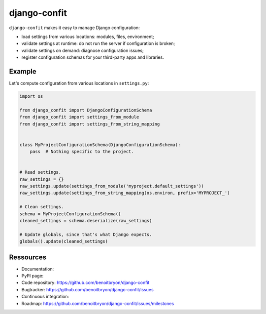 #############
django-confit
#############

``django-confit`` makes it easy to manage Django configuration:

* load settings from various locations: modules, files, environment;

* validate settings at runtime: do not run the server if configuration is
  broken;

* validate settings on demand: diagnose configuration issues;

* register configuration schemas for your third-party apps and libraries.


*******
Example
*******

Let's compute configuration from various locations in ``settings.py``:

.. code:: python

   import os

   from django_confit import DjangoConfigurationSchema
   from django_confit import settings_from_module
   from django_confit import settings_from_string_mapping


   class MyProjectConfigurationSchema(DjangoConfigurationSchema):
       pass  # Nothing specific to the project.


   # Read settings.
   raw_settings = {}
   raw_settings.update(settings_from_module('myproject.default_settings'))
   raw_settings.update(settings_from_string_mapping(os.environ, prefix='MYPROJECT_')

   # Clean settings.
   schema = MyProjectConfigurationSchema()
   cleaned_settings = schema.deserialize(raw_settings)

   # Update globals, since that's what Django expects.
   globals().update(cleaned_settings)


**********
Ressources
**********

* Documentation: 
* PyPI page: 
* Code repository: https://github.com/benoitbryon/django-confit
* Bugtracker: https://github.com/benoitbryon/django-confit/issues
* Continuous integration:
* Roadmap: https://github.com/benoitbryon/django-confit/issues/milestones
